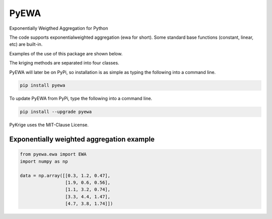 PyEWA
=======

Exponentially Weigthed Aggregation for Python

.. image:: https://travis-ci.org/alexisrosuel/PyEWA.svg?branch=master
    :target: https://travis-ci.org/alexisrosuel/PyEWA

.. image:: https://ci.appveyor.com/api/projects/status/github/bsmurphy/PyKrige?branch=master&svg=true
    :target: https://ci.appveyor.com/project/bsmurphy/pykrige

.. image:: https://circleci.com/gh/bsmurphy/PyKrige/tree/master.svg?style=shield&circle-token=:circle-token
    :target: https://circleci.com/gh/bsmurphy/PyKrige

The code supports exponentialweighted aggregation (ewa for short). Some standard base functions (constant, linear, etc) are built-in. 

Examples of the use of this package are shown below. 

The kriging methods are separated into four classes. 

PyEWA will later be on PyPi, so installation is as simple as typing the following into a command line.

.. code:: bash

    pip install pyewa

To update PyEWA from PyPi, type the following into a command line.

.. code:: bash

    pip install --upgrade pyewa

PyKrige uses the MIT-Clause License.

Exponentially weighted aggregation example
^^^^^^^^^^^^^^^^^^^^^^^^^^^^^^^^^^^^^^^^^^

.. code:: python

    from pyewa.ewa import EWA
    import numpy as np
    
    data = np.array([[0.3, 1.2, 0.47],
                     [1.9, 0.6, 0.56],
                     [1.1, 3.2, 0.74],
                     [3.3, 4.4, 1.47],
                     [4.7, 3.8, 1.74]])
